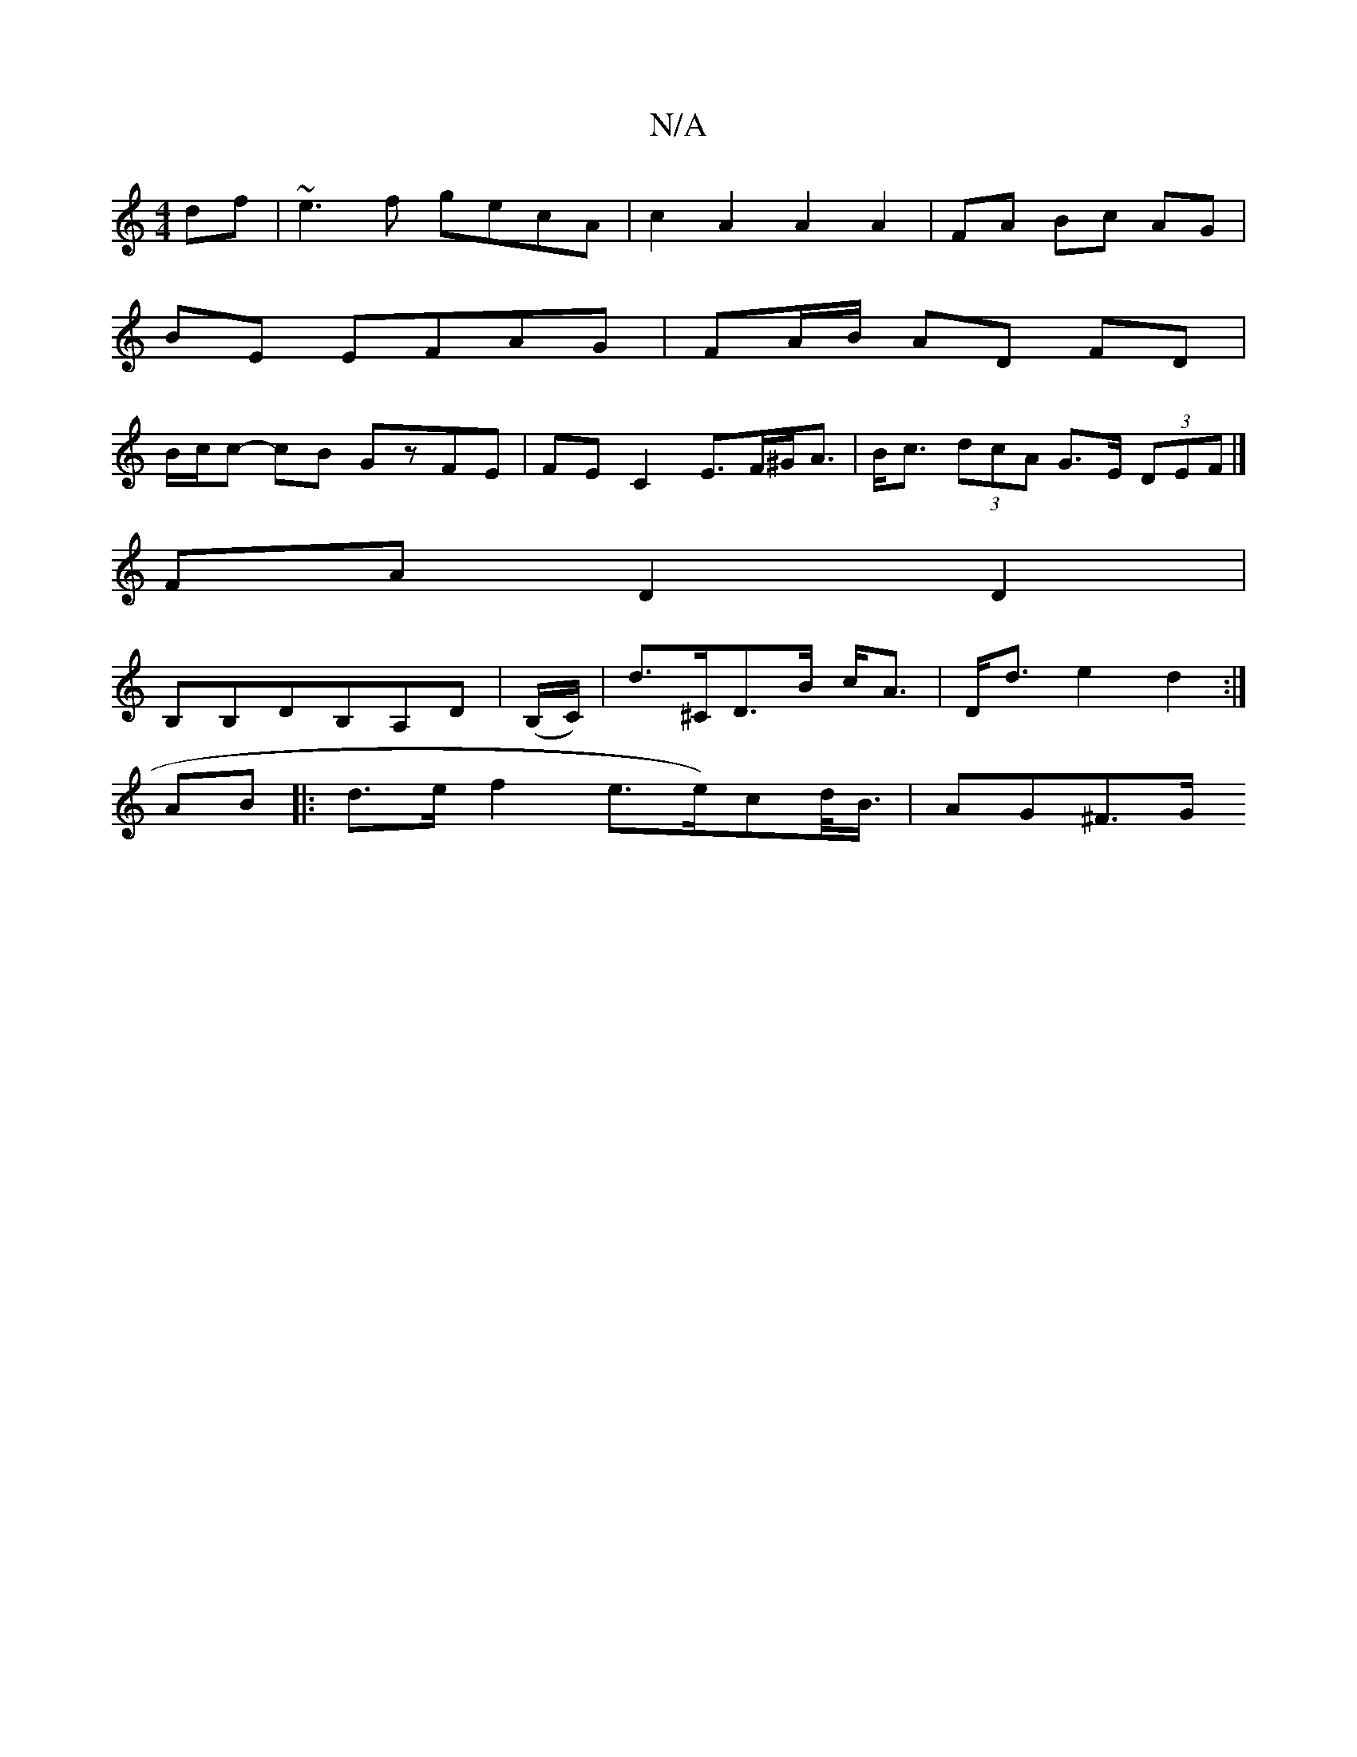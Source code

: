 X:1
T:N/A
M:4/4
R:N/A
K:Cmajor
df|~e3f gecA|c2A2A2A2|FA Bc AG|
BE EFAG|FA/B/ AD FD |
B/c/c- cB GzFE | FE C2 E>F^G<A | B<c (3dcA G>E (3DEF |]
FAD2D2|
B,B,DB,A,D | (B,/C/)|D'>^c,D>B c<A | D<d e2 d2 :|
AB|:d>ef2 e3/2e/)cd/<B/ | AG^F>G